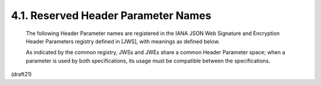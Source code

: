 4.1. Reserved Header Parameter Names
------------------------------------------------

   The following Header Parameter names are registered in the IANA JSON
   Web Signature and Encryption Header Parameters registry defined in
   [JWS], with meanings as defined below.

   As indicated by the common registry, JWSs and JWEs share a common
   Header Parameter space; when a parameter is used by both
   specifications, its usage must be compatible between the
   specifications.

(draft21)
